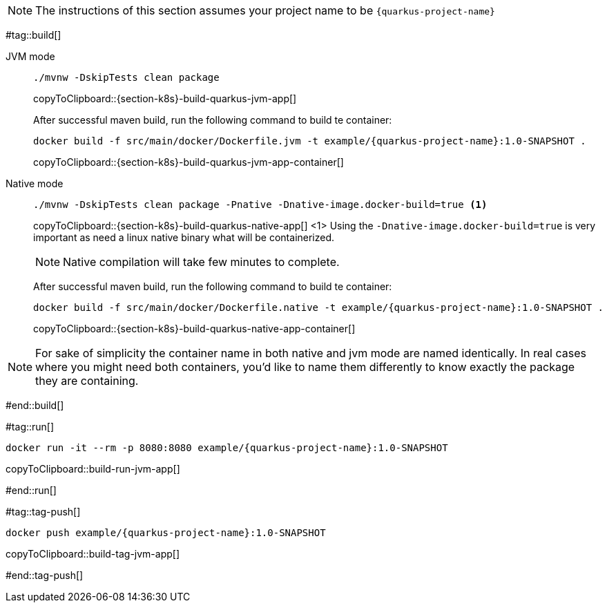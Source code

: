 NOTE: The instructions of this section assumes your project name to be `{quarkus-project-name}`

#tag::build[]

[tabs]
====
JVM mode::
+
--
[#{section-k8s}-build-quarkus-jvm-app]
[source,bash,subs="+macros,+attributes"]
----
./mvnw -DskipTests clean package
----
copyToClipboard::{section-k8s}-build-quarkus-jvm-app[]

After successful maven build, run the following command to build te container:

[#{section-k8s}-build-quarkus-jvm-app-container]
[source,bash,subs="+macros,+attributes"]
----
docker build -f src/main/docker/Dockerfile.jvm -t example/{quarkus-project-name}:1.0-SNAPSHOT .
----
copyToClipboard::{section-k8s}-build-quarkus-jvm-app-container[]

--
Native mode::
+
--
[#{section-k8s}-build-quarkus-native-app]
[source,bash,subs="+macros,+attributes"]
----
./mvnw -DskipTests clean package -Pnative -Dnative-image.docker-build=true <1>
----
copyToClipboard::{section-k8s}-build-quarkus-native-app[]
<1> Using the `-Dnative-image.docker-build=true` is very important as need a linux native binary what will be containerized. 

NOTE: Native compilation will take few minutes to complete.

After successful maven build, run the following command to build te container:

[#{section-k8s}-build-quarkus-native-app-container]
[source,bash,subs="+macros,+attributes"]
----
docker build -f src/main/docker/Dockerfile.native -t example/{quarkus-project-name}:1.0-SNAPSHOT .
----
copyToClipboard::{section-k8s}-build-quarkus-native-app-container[]

--
====

NOTE: For sake of simplicity the container name in both native and jvm mode are named identically. In real cases where you might need both containers, you'd like to name them differently to know exactly the package they are containing.

#end::build[]


#tag::run[]

[#build-run-jvm-app]
[source,bash,subs="+macros,+attributes"]
----
docker run -it --rm -p 8080:8080 example/{quarkus-project-name}:1.0-SNAPSHOT
----
copyToClipboard::build-run-jvm-app[]

#end::run[]

#tag::tag-push[]

[#build-tag-jvm-app]
[source,bash,subs="+macros,+attributes"]
----
docker push example/{quarkus-project-name}:1.0-SNAPSHOT
----
copyToClipboard::build-tag-jvm-app[]

#end::tag-push[]